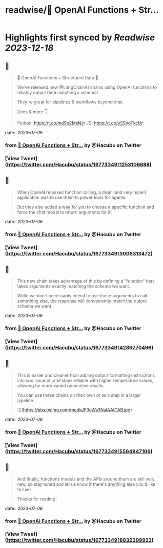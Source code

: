 :PROPERTIES:
:title: readwise/🧱 OpenAI Functions + Str...
:END:

:PROPERTIES:
:author: [[Hacubu on Twitter]]
:full-title: "🧱 OpenAI Functions + Str..."
:category: [[tweets]]
:url: https://twitter.com/Hacubu/status/1677334911253106688
:image-url: https://pbs.twimg.com/profile_images/1664120136117411840/cWy7VRn_.jpg
:END:

* Highlights first synced by [[Readwise]] [[2023-12-18]]
** 📌
#+BEGIN_QUOTE
🧱 OpenAI Functions + Structured Data 🧱

We've released new @LangChainAI chains using OpenAI functions to reliably output data matching a schema!

They're great for pipelines & workflows beyond chat.

Docs & more 👇

Python: https://t.co/md9p2MsNJr
JS: https://t.co/ySSVoTkcUr 
#+END_QUOTE
    date:: [[2023-07-09]]
*** from _🧱 OpenAI Functions + Str..._ by @Hacubu on Twitter
*** [View Tweet](https://twitter.com/Hacubu/status/1677334911253106688)
** 📌
#+BEGIN_QUOTE
When OpenAI released function calling, a clear (and very hype!) application was to use them to power tools for agents. 

But they also added a way for you to choose a specific function and force the chat model to return arguments for it! 
#+END_QUOTE
    date:: [[2023-07-09]]
*** from _🧱 OpenAI Functions + Str..._ by @Hacubu on Twitter
*** [View Tweet](https://twitter.com/Hacubu/status/1677334913006313472)
** 📌
#+BEGIN_QUOTE
This new chain takes advantage of this by defining a "function" that takes arguments exactly matching the schema we want. 

While we don't necessarily intend to use those arguments to call something else, the response will conveniently match the output schema we want. 
#+END_QUOTE
    date:: [[2023-07-09]]
*** from _🧱 OpenAI Functions + Str..._ by @Hacubu on Twitter
*** [View Tweet](https://twitter.com/Hacubu/status/1677334914289770496)
** 📌
#+BEGIN_QUOTE
This is easier and cleaner than adding output formatting instructions into your prompt, and stays reliable with higher temperature values, allowing for more varied generative results.

You can use these chains on their own or as a step in a larger pipeline. 

![](https://pbs.twimg.com/media/F0cWs3NaIAAiCAB.jpg) 
#+END_QUOTE
    date:: [[2023-07-09]]
*** from _🧱 OpenAI Functions + Str..._ by @Hacubu on Twitter
*** [View Tweet](https://twitter.com/Hacubu/status/1677334915564847106)
** 📌
#+BEGIN_QUOTE
And finally, functions models and the APIs around them are still very new, so stay tuned and let us know if there's anything else you'd like to see!

Thanks for reading! 
#+END_QUOTE
    date:: [[2023-07-09]]
*** from _🧱 OpenAI Functions + Str..._ by @Hacubu on Twitter
*** [View Tweet](https://twitter.com/Hacubu/status/1677334918832209922)
